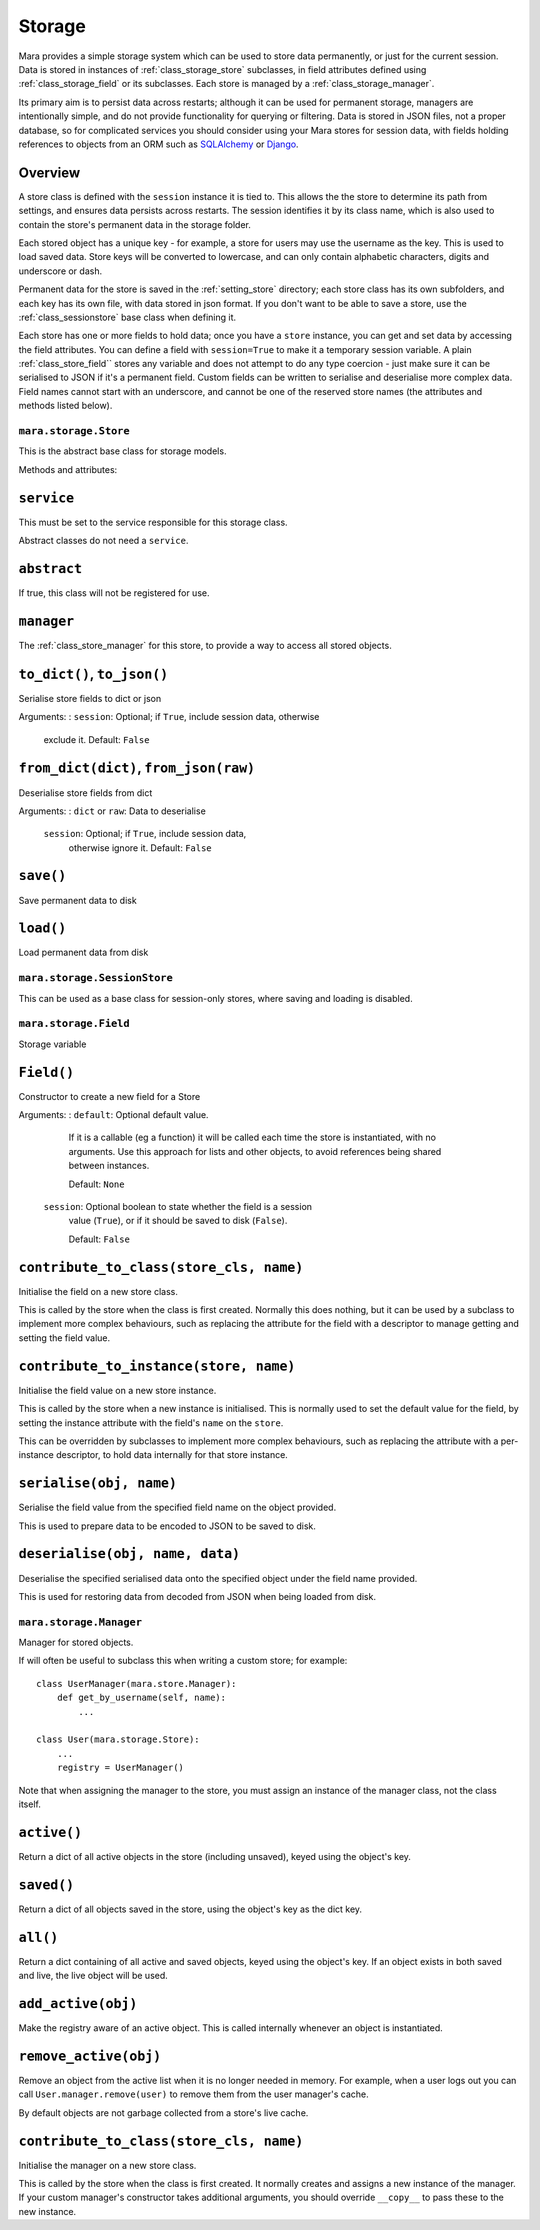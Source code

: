 .. _storage:

=======
Storage
=======

Mara provides a simple storage system which can be used to store data
permanently, or just for the current session. Data is stored in instances of
:ref:`class_storage_store` subclasses, in field attributes defined using
:ref:`class_storage_field` or its subclasses. Each store is managed by a
:ref:`class_storage_manager`.

Its primary aim is to persist data across restarts; although it can be used for
permanent storage, managers are intentionally simple, and do not provide
functionality for querying or filtering. Data is stored in JSON files, not a
proper database, so for complicated services you should consider using your
Mara stores for session data, with fields holding references to objects from an
ORM such as `SQLAlchemy <http://www.sqlalchemy.org/>`_ or
`Django <https://www.djangoproject.com/>`_.


Overview
--------

A store class is defined with the ``session`` instance it is tied to. This
allows the the store to determine its path from settings, and ensures data
persists across restarts. The session identifies it by its class name, which
is also used to contain the store's permanent data in the storage folder.

Each stored object has a unique key - for example, a store for users may use
the username as the key. This is used to load saved data. Store keys will be
converted to lowercase, and can only contain alphabetic characters, digits and
underscore or dash.

Permanent data for the store is saved in the :ref:`setting_store`
directory; each store class has its own subfolders, and each key has its own
file, with data stored in json format.  If you don't want to be able to save a
store, use the :ref:`class_sessionstore` base class when defining it.

Each store has one or more fields to hold data; once you have a ``store``
instance, you can get and set data by accessing the field attributes. You can
define a field with ``session=True`` to make it a temporary session variable.
A plain :ref:`class_store_field`` stores any variable and does not attempt to
do any type coercion - just make sure it can be serialised to JSON if it's a
permanent field. Custom fields can be written to serialise and deserialise more
complex data. Field names cannot start with an underscore, and cannot be one of
the reserved store names (the attributes and methods listed below).


.. _class_storage_store:

``mara.storage.Store``
======================

This is the abstract base class for storage models.

Methods and attributes:

``service``
-----------
This must be set to the service responsible for this storage class.

Abstract classes do not need a ``service``.

``abstract``
------------
If true, this class will not be registered for use.

``manager``
-----------
The :ref:`class_store_manager` for this store, to provide a way to access
all stored objects.


``to_dict()``, ``to_json()``
----------------------------
Serialise store fields to dict or json

Arguments:
:   ``session``:    Optional; if ``True``, include session data, otherwise
                    exclude it. Default: ``False``


``from_dict(dict)``, ``from_json(raw)``
---------------------------------------
Deserialise store fields from dict

Arguments:
:   ``dict`` or ``raw``:    Data to deserialise
    ``session``:            Optional; if ``True``, include session data,
                            otherwise ignore it. Default: ``False``

``save()``
----------
Save permanent data to disk

``load()``
----------
Load permanent data from disk


.. _class_sessionstore:

``mara.storage.SessionStore``
=============================

This can be used as a base class for session-only stores, where saving and
loading is disabled.


.. _class_store_field:

``mara.storage.Field``
======================

Storage variable

``Field()``
-----------

Constructor to create a new field for a Store

Arguments:
:   ``default``:    Optional default value.

                    If it is a callable (eg a function) it will be called each
                    time the store is instantiated, with no arguments. Use this
                    approach for lists and other objects, to avoid references
                    being shared between instances.
                    
                    Default: ``None``
                    
    ``session``:    Optional boolean to state whether the field is a session
                    value (``True``), or if it should be saved to disk
                    (``False``).
                    
                    Default: ``False``


``contribute_to_class(store_cls, name)``
----------------------------------------

Initialise the field on a new store class.

This is called by the store when the class is first created. Normally this
does nothing, but it can be used by a subclass to implement more complex
behaviours, such as replacing the attribute for the field with a descriptor to
manage getting and setting the field value.


``contribute_to_instance(store, name)``
---------------------------------------

Initialise the field value on a new store instance.

This is called by the store when a new instance is initialised. This is
normally used to set the default value for the field, by setting the instance
attribute with the field's ``name`` on the ``store``.

This can be overridden by subclasses to implement more complex behaviours, such
as replacing the attribute with a per-instance descriptor, to hold data
internally for that store instance.


.. _method_store_field_serialise:

``serialise(obj, name)``
------------------------

Serialise the field value from the specified field name on the object provided.

This is used to prepare data to be encoded to JSON to be saved to disk.


.. _method_store_field_deserialise:

``deserialise(obj, name, data)``
--------------------------------

Deserialise the specified serialised data onto the specified object under the
field name provided.

This is used for restoring data from decoded from JSON when being loaded from
disk.


.. _class_storage_manager:

``mara.storage.Manager``
========================

Manager for stored objects.

If will often be useful to subclass this when writing a custom store; for
example::

    class UserManager(mara.store.Manager):
        def get_by_username(self, name):
            ...
    
    class User(mara.storage.Store):
        ...
        registry = UserManager()

Note that when assigning the manager to the store, you must assign an instance
of the manager class, not the class itself.


``active()``
------------
Return a dict of all active objects in the store (including unsaved), keyed
using the object's key.

``saved()``
-----------
Return a dict of all objects saved in the store, using the object's key as the
dict key.

``all()``
---------
Return a dict containing of all active and saved objects, keyed using the
object's key. If an object exists in both saved and live, the live object will
be used.

``add_active(obj)``
-------------------
Make the registry aware of an active object. This is called internally whenever
an object is instantiated.

``remove_active(obj)``
----------------------
Remove an object from the active list when it is no longer needed in memory.
For example, when a user logs out you can call ``User.manager.remove(user)``
to remove them from the user manager's cache.

By default objects are not garbage collected from a store's live cache.

``contribute_to_class(store_cls, name)``
----------------------------------------

Initialise the manager on a new store class.

This is called by the store when the class is first created. It normally
creates and assigns a new instance of the manager. If your custom manager's
constructor takes additional arguments, you should override
``__copy__`` to pass these to the new instance.
